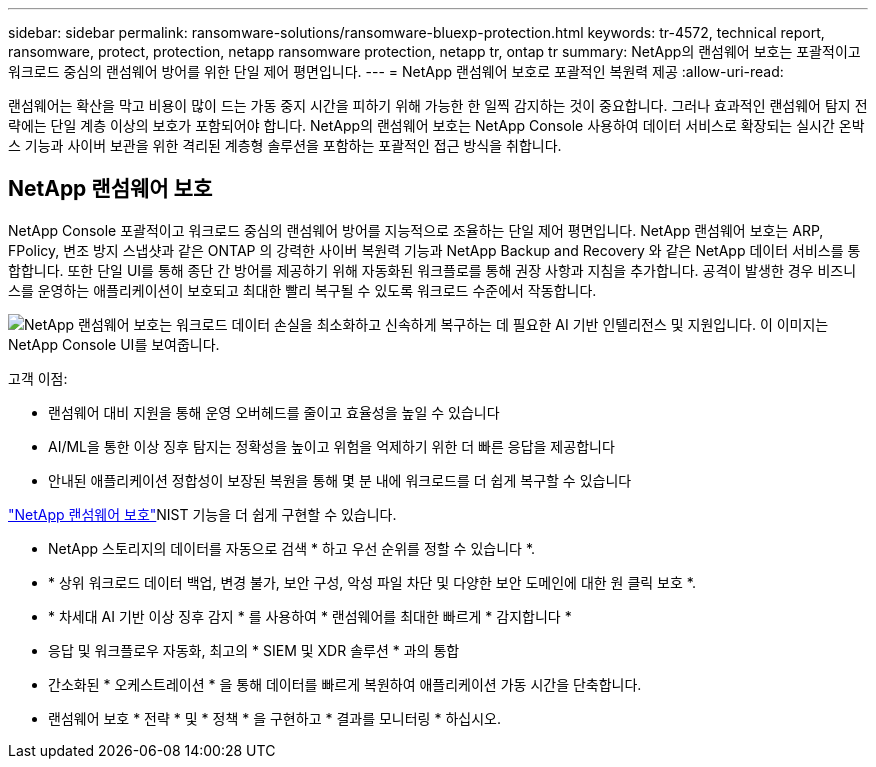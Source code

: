 ---
sidebar: sidebar 
permalink: ransomware-solutions/ransomware-bluexp-protection.html 
keywords: tr-4572, technical report, ransomware, protect, protection, netapp ransomware protection, netapp tr, ontap tr 
summary: NetApp의 랜섬웨어 보호는 포괄적이고 워크로드 중심의 랜섬웨어 방어를 위한 단일 제어 평면입니다. 
---
= NetApp 랜섬웨어 보호로 포괄적인 복원력 제공
:allow-uri-read: 


[role="lead"]
랜섬웨어는 확산을 막고 비용이 많이 드는 가동 중지 시간을 피하기 위해 가능한 한 일찍 감지하는 것이 중요합니다.  그러나 효과적인 랜섬웨어 탐지 전략에는 단일 계층 이상의 보호가 포함되어야 합니다.  NetApp의 랜섬웨어 보호는 NetApp Console 사용하여 데이터 서비스로 확장되는 실시간 온박스 기능과 사이버 보관을 위한 격리된 계층형 솔루션을 포함하는 포괄적인 접근 방식을 취합니다.



== NetApp 랜섬웨어 보호

NetApp Console 포괄적이고 워크로드 중심의 랜섬웨어 방어를 지능적으로 조율하는 단일 제어 평면입니다.  NetApp 랜섬웨어 보호는 ARP, FPolicy, 변조 방지 스냅샷과 같은 ONTAP 의 강력한 사이버 복원력 기능과 NetApp Backup and Recovery 와 같은 NetApp 데이터 서비스를 통합합니다.  또한 단일 UI를 통해 종단 간 방어를 제공하기 위해 자동화된 워크플로를 통해 권장 사항과 지침을 추가합니다.  공격이 발생한 경우 비즈니스를 운영하는 애플리케이션이 보호되고 최대한 빨리 복구될 수 있도록 워크로드 수준에서 작동합니다.

image:ransomware-solution-dashboard2.png["NetApp 랜섬웨어 보호는 워크로드 데이터 손실을 최소화하고 신속하게 복구하는 데 필요한 AI 기반 인텔리전스 및 지원입니다.  이 이미지는 NetApp Console UI를 보여줍니다."]

.고객 이점:
* 랜섬웨어 대비 지원을 통해 운영 오버헤드를 줄이고 효율성을 높일 수 있습니다
* AI/ML을 통한 이상 징후 탐지는 정확성을 높이고 위험을 억제하기 위한 더 빠른 응답을 제공합니다
* 안내된 애플리케이션 정합성이 보장된 복원을 통해 몇 분 내에 워크로드를 더 쉽게 복구할 수 있습니다


https://www.netapp.com/cyber-resilience/ransomware-protection/["NetApp 랜섬웨어 보호"^]NIST 기능을 더 쉽게 구현할 수 있습니다.

* NetApp 스토리지의 데이터를 자동으로 검색 * 하고 우선 순위를 정할 수 있습니다 *.
* * 상위 워크로드 데이터 백업, 변경 불가, 보안 구성, 악성 파일 차단 및 다양한 보안 도메인에 대한 원 클릭 보호 *.
* * 차세대 AI 기반 이상 징후 감지 * 를 사용하여 * 랜섬웨어를 최대한 빠르게 * 감지합니다 *
* 응답 및 워크플로우 자동화, 최고의 * SIEM 및 XDR 솔루션 * 과의 통합
* 간소화된 * 오케스트레이션 * 을 통해 데이터를 빠르게 복원하여 애플리케이션 가동 시간을 단축합니다.
* 랜섬웨어 보호 * 전략 * 및 * 정책 * 을 구현하고 * 결과를 모니터링 * 하십시오.

